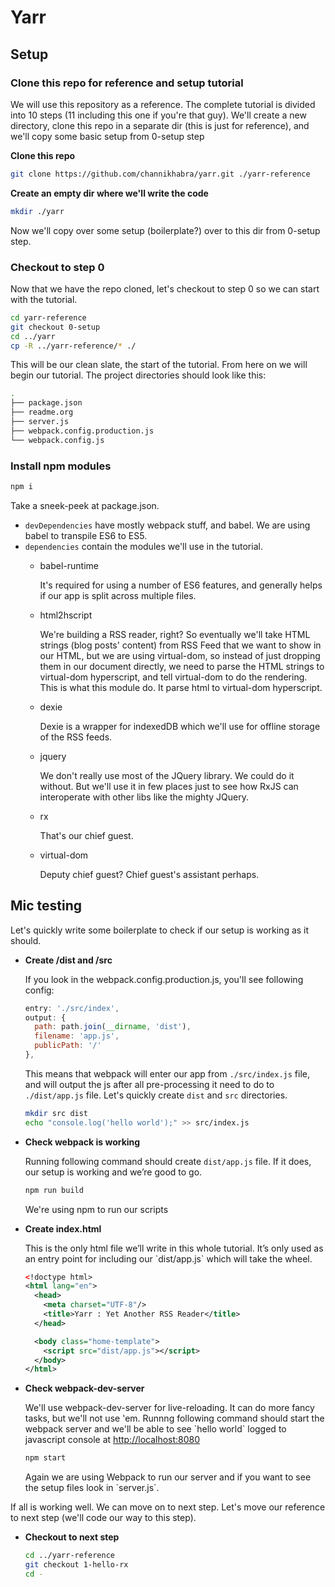* Yarr
** Setup
*** Clone this repo for reference and setup tutorial
We will use this repository as a reference. The complete tutorial is divided into 10 steps (11 including this one if you're that guy). We'll create a new directory, clone this repo in a separate dir (this is just for reference), and we'll copy some basic setup from 0-setup step

*Clone this repo*

#+begin_src bash
git clone https://github.com/channikhabra/yarr.git ./yarr-reference
#+end_src

*Create an empty dir where we'll write the code*

#+begin_src bash
mkdir ./yarr
#+end_src

Now we'll copy over some setup (boilerplate?) over to this dir from 0-setup step.

*** Checkout to step 0
Now that we have the repo cloned, let's checkout to step 0 so we can start with the tutorial.

#+begin_src bash
cd yarr-reference
git checkout 0-setup
cd ../yarr
cp -R ../yarr-reference/* ./
#+end_src

This will be our clean slate, the start of the tutorial. From here on we will begin our tutorial. The project directories should look like this:

#+begin_src bash
.
├── package.json
├── readme.org
├── server.js
├── webpack.config.production.js
└── webpack.config.js
#+end_src


*** Install npm modules

#+begin_src bash
npm i
#+end_src

Take a sneek-peek at package.json.

- ~devDependencies~ have mostly webpack stuff, and babel. We are using babel to transpile ES6 to ES5.
- ~dependencies~ contain the modules we'll use in the tutorial.
  - babel-runtime

    It's required for using a number of ES6 features, and generally helps if our app is split across multiple files.

  - html2hscript

    We're building a RSS reader, right? So eventually we'll take HTML strings (blog posts' content) from RSS Feed that we want to show in our HTML, but we are using virtual-dom, so instead of just dropping them in our document directly, we need to parse the HTML strings to virtual-dom hyperscript, and tell virtual-dom to do the rendering.
    This is what this module do. It parse html to virtual-dom hyperscript.

  - dexie

    Dexie is a wrapper for indexedDB which we'll use for offline storage of the RSS feeds.

  - jquery

    We don't really use most of the JQuery library. We could do it without. But we'll use it in few places just to see how RxJS can interoperate with other libs like the mighty JQuery.

  - rx

    That's our chief guest.

  - virtual-dom

    Deputy chief guest? Chief guest's assistant perhaps.

** Mic testing
Let's quickly write some boilerplate to check if our setup is working as it should.

- *Create /dist and /src*

  If you look in the webpack.config.production.js, you'll see following config:

  #+begin_src javascript
    entry: './src/index',
    output: {
      path: path.join(__dirname, 'dist'),
      filename: 'app.js',
      publicPath: '/'
    },
  #+end_src

  This means that webpack will enter our app from ~./src/index.js~ file, and will output the js after all pre-processing it need to do to ~./dist/app.js~ file. Let's quickly create ~dist~ and ~src~ directories.

  #+begin_src bash
    mkdir src dist
    echo "console.log('hello world');" >> src/index.js
  #+end_src

- *Check webpack is working*

  Running following command should create ~dist/app.js~ file. If it does, our setup is working and we’re good to go.

  #+begin_src bash
    npm run build
  #+end_src

  We're using npm to run our scripts

- *Create index.html*

  This is the only html file we’ll write in this whole tutorial. It’s only used as an entry point for including our `dist/app.js` which will take the wheel.

  #+begin_src xml
    <!doctype html>
    <html lang="en">
      <head>
        <meta charset="UTF-8"/>
        <title>Yarr : Yet Another RSS Reader</title>
      </head>

      <body class="home-template">
        <script src="dist/app.js"></script>
      </body>
    </html>

  #+end_src

- *Check webpack-dev-server*

  We'll use webpack-dev-server for live-reloading. It can do more fancy tasks, but we'll not use 'em.
  Runnng following command should start the webpack server and we'll be able to see `hello world` logged to javascript console at http://localhost:8080

  #+begin_src bash
    npm start
  #+end_src

  Again we are using Webpack to run our server and if you want to see the setup files look in `server.js`.

If all is working well. We can move on to next step. Let's move our reference to next step (we'll code our way to this step).

- *Checkout to next step*

  #+begin_src bash
    cd ../yarr-reference
    git checkout 1-hello-rx
    cd -
  #+end_src
